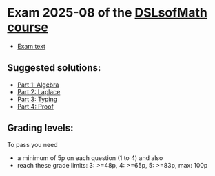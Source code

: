 * Exam 2025-08 of the [[../../README.md][DSLsofMath course]]
+ [[file:Exam_2025-08.pdf][Exam text]]
** Suggested solutions:
+ [[file:Solution_202508_Algebra.lhs][Part 1: Algebra]]
+ [[file:Solution_202508_Laplace.lhs][Part 2: Laplace]]
+ [[file:Solution_202508_Typing.txt][Part 3: Typing]]
+ [[file:Solution_202508_Proof.lhs][Part 4: Proof]]

** Grading levels:

To pass you need
+ a minimum of 5p on each question (1 to 4) and also
+ reach these grade limits:  3: >=48p, 4: >=65p, 5: >=83p, max: 100p

